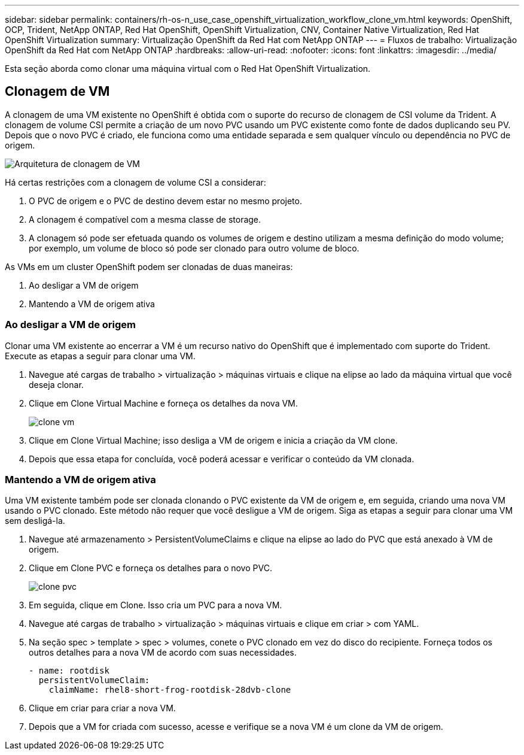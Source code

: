 ---
sidebar: sidebar 
permalink: containers/rh-os-n_use_case_openshift_virtualization_workflow_clone_vm.html 
keywords: OpenShift, OCP, Trident, NetApp ONTAP, Red Hat OpenShift, OpenShift Virtualization, CNV, Container Native Virtualization, Red Hat OpenShift Virtualization 
summary: Virtualização OpenShift da Red Hat com NetApp ONTAP 
---
= Fluxos de trabalho: Virtualização OpenShift da Red Hat com NetApp ONTAP
:hardbreaks:
:allow-uri-read: 
:nofooter: 
:icons: font
:linkattrs: 
:imagesdir: ../media/


[role="lead"]
Esta seção aborda como clonar uma máquina virtual com o Red Hat OpenShift Virtualization.



== Clonagem de VM

A clonagem de uma VM existente no OpenShift é obtida com o suporte do recurso de clonagem de CSI volume da Trident. A clonagem de volume CSI permite a criação de um novo PVC usando um PVC existente como fonte de dados duplicando seu PV. Depois que o novo PVC é criado, ele funciona como uma entidade separada e sem qualquer vínculo ou dependência no PVC de origem.

image:redhat_openshift_image57.png["Arquitetura de clonagem de VM"]

Há certas restrições com a clonagem de volume CSI a considerar:

. O PVC de origem e o PVC de destino devem estar no mesmo projeto.
. A clonagem é compatível com a mesma classe de storage.
. A clonagem só pode ser efetuada quando os volumes de origem e destino utilizam a mesma definição do modo volume; por exemplo, um volume de bloco só pode ser clonado para outro volume de bloco.


As VMs em um cluster OpenShift podem ser clonadas de duas maneiras:

. Ao desligar a VM de origem
. Mantendo a VM de origem ativa




=== Ao desligar a VM de origem

Clonar uma VM existente ao encerrar a VM é um recurso nativo do OpenShift que é implementado com suporte do Trident. Execute as etapas a seguir para clonar uma VM.

. Navegue até cargas de trabalho > virtualização > máquinas virtuais e clique na elipse ao lado da máquina virtual que você deseja clonar.
. Clique em Clone Virtual Machine e forneça os detalhes da nova VM.
+
image:redhat_openshift_image58.jpg["clone vm"]

. Clique em Clone Virtual Machine; isso desliga a VM de origem e inicia a criação da VM clone.
. Depois que essa etapa for concluída, você poderá acessar e verificar o conteúdo da VM clonada.




=== Mantendo a VM de origem ativa

Uma VM existente também pode ser clonada clonando o PVC existente da VM de origem e, em seguida, criando uma nova VM usando o PVC clonado. Este método não requer que você desligue a VM de origem. Siga as etapas a seguir para clonar uma VM sem desligá-la.

. Navegue até armazenamento > PersistentVolumeClaims e clique na elipse ao lado do PVC que está anexado à VM de origem.
. Clique em Clone PVC e forneça os detalhes para o novo PVC.
+
image:redhat_openshift_image59.jpg["clone pvc"]

. Em seguida, clique em Clone. Isso cria um PVC para a nova VM.
. Navegue até cargas de trabalho > virtualização > máquinas virtuais e clique em criar > com YAML.
. Na seção spec > template > spec > volumes, conete o PVC clonado em vez do disco do recipiente. Forneça todos os outros detalhes para a nova VM de acordo com suas necessidades.
+
[source, cli]
----
- name: rootdisk
  persistentVolumeClaim:
    claimName: rhel8-short-frog-rootdisk-28dvb-clone
----
. Clique em criar para criar a nova VM.
. Depois que a VM for criada com sucesso, acesse e verifique se a nova VM é um clone da VM de origem.

